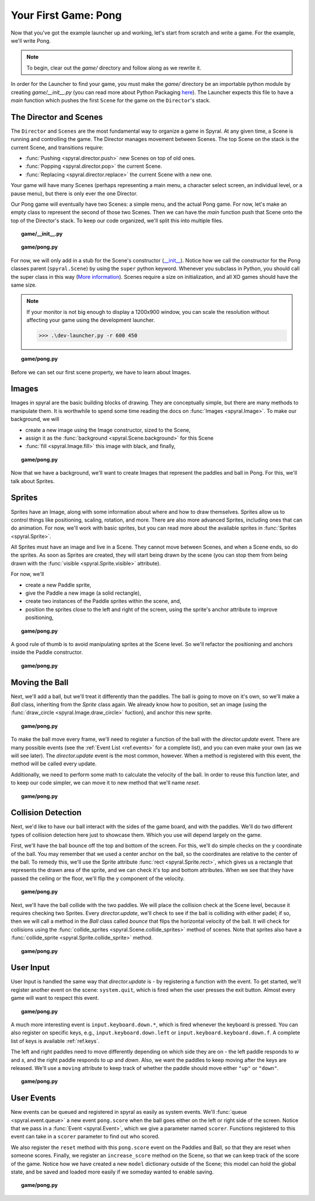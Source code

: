 Your First Game: Pong
=====================

Now that you've got the example launcher up and working, let's start from
scratch and write a game. For the example, we'll write Pong.

.. note::

    To begin, clear out the *game/* directory and follow along as we rewrite it.

In order for the Launcher to find your game, you must make the *game/*
directory be an importable python module by creating *game/__init__.py* (you can
read more about Python Packaging `here
<http://docs.python.org/tutorial/modules.html#packages>`_). The Launcher expects
this file to have a *main* function which pushes the first ``Scene`` for the
game on the ``Director``'s stack.

The Director and Scenes
-----------------------
The ``Director`` and ``Scenes`` are the most fundamental way to 
organize a game in Spyral. At any given time, a Scene is running and 
controlling the game. The Director manages movement between Scenes. The top
Scene on the stack is the current Scene, and 
transitions require:

* :func:`Pushing <spyral.director.push>` new Scenes on top of old ones.
* :func:`Popping <spyral.director.pop>`  the current Scene.
* :func:`Replacing <spyral.director.replace>`  the current Scene with a new one.

Your game will have many Scenes (perhaps representing a main menu, a character 
select screen, an individual level, or a pause menu), but there is only 
ever the one Director. 

Our Pong game will eventually have two Scenes: a simple menu, and the 
actual Pong game. For now, let's make an empty class to represent the 
second of those two Scenes. Then we can have the *main* function push 
that Scene onto the top of the Director's stack. To keep our code 
organized, we'll split this into multiple files. 



.. topic:: game/__init__.py

    .. literalinclude:: pong/1/__init__.py
        :linenos:

.. topic:: game/pong.py

    .. literalinclude:: pong/1/pong.py
        :linenos:

For now, we will only add in a stub for the Scene's constructor (`__init__ 
<http://interactivepython.org/runestone/static/thinkcspy/Classes/classes 
intro.html#user-defined-classes>`_). Notice how we call the constructor 
for the Pong classes parent (``spyral.Scene``) by using the ``super`` 
python keyword. Whenever you subclass in Python, you should call the 
super class in this way (`More information
<http://learnpythonthehardway.org/book/ex44.html>`_). Scenes require a size
on initialization, and all XO games should have the same size. 

.. note::

    If your monitor is not big enough to display a 1200x900 window, you can
    scale the resolution without affecting your game using the development
    launcher.
    
    >>> .\dev-launcher.py -r 600 450

.. topic:: game/pong.py

    .. literalinclude:: pong/2/pong.py
        :linenos:
        
Before we can set our first scene property, we have to learn about Images.

Images
------

Images in spyral are the basic building blocks of drawing. They are 
conceptually simple, but there are many methods to manipulate them. It 
is worthwhile to spend some time reading the docs on 
:func:`Images <spyral.Image>`. To make our background, we will

* create a new image using the Image constructor, sized to the Scene,
* assign it as the :func:`background <spyral.Scene.background>` for this Scene
* :func:`fill <spyral.Image.fill>` this image with black, and finally,


.. topic:: game/pong.py

    .. literalinclude:: pong/3/pong.py
        :linenos:
        :emphasize-lines: 11-13

Now that we have a background, we'll want to create Images that 
represent the paddles and ball in Pong. For this, we'll talk about 
Sprites. 

Sprites
-------
Sprites have an Image, along with some information about where and how to 
draw themselves. Sprites allow us to control things like positioning, scaling, 
rotation, and more. There are also more advanced Sprites, including ones 
that can do animation. For now, we'll work with basic sprites, but you 
can read more about the available sprites in :func:`Sprites <spyral.Sprite>`. 

All Sprites must have an image and live in a Scene. They cannot move 
between Scenes, and when a Scene ends, so do the sprites. As soon as 
Sprites are created, they will start being drawn by the scene (you can 
stop them from being drawn with the :func:`visible 
<spyral.Sprite.visible>` attribute).

For now, we'll 

* create a new Paddle sprite,
* give the Paddle a new image (a solid rectangle),
* create two instances of the Paddle sprites within the scene, and,
* position the sprites close to the left and right of the screen, using the
  sprite's anchor attribute to improve positioning,

.. topic:: game/pong.py

    .. literalinclude:: pong/4/pong.py
        :linenos:
        :emphasize-lines: 7-11, 21-28
        
A good rule of thumb is to avoid manipulating sprites at the Scene level. So
we'll refactor the positioning and anchors inside the Paddle constructor.

.. topic:: game/pong.py

    .. literalinclude:: pong/5/pong.py
        :linenos:
        :emphasize-lines: 13-18

Moving the Ball
------------------
Next, we'll add a ball, but we'll treat it differently than the paddles.
The ball is going to move on it's own, so we'll make a `Ball` 
class, inheriting from the `Sprite` class again. We already know how to 
position, set an image (using the :func:`draw_circle <spyral.Image.draw_circle>`
fuction), and anchor this new sprite. 


.. topic:: game/pong.py

    .. literalinclude:: pong/6/pong.py
        :linenos:
        :lines: 9-16
        
To make the ball move every frame, we'll need to register a function
of the ball with the `director.update` event. There are many possible 
events (see the :ref:`Event List <ref.events>` for a complete list), and you can even make
your own (as we will see later). The `director.update` event is the most
common, however. When a method is registered
with this event, the method will be called every update.

Additionally, we need to perform some math to calculate the velocity of the
ball. In order to reuse this function later, and to keep our code simpler,
we can move it to new method that we'll name `reset`.

.. topic:: game/pong.py

    .. literalinclude:: pong/7/pong.py
        :linenos:
        :lines: 9-41
        :emphasize-lines: 9-33
        
Collision Detection
-------------------

Next, we'd like to have our ball interact with the sides of the game 
board, and with the paddles. We'll do two different types of collision 
detection here just to showcase them. Which you use will depend largely 
on the game. 

First, we'll have the ball bounce off the top and bottom of the screen. 
For this, we'll do simple checks on the y coordinate of the ball. You 
may remember that we used a center anchor on the ball, so the 
coordinates are relative to the center of the ball. To remedy this, 
we'll use the Sprite attribute :func:`rect <spyral.Sprite.rect>`, which gives us a
rectangle that represents the drawn area of the sprite, and we can check
it's top and bottom attributes. When we see that they have passed the
ceiling or the floor, we'll flip the y component of the velocity. 

.. topic:: game/pong.py

    .. literalinclude:: pong/8/pong.py
        :linenos:
        :lines: 9-33
        
Next, we'll have the ball collide with the two paddles. We will place the
collision check at the Scene level, because it requires checking two Sprites.
Every `director.update`, we'll check to see if the ball is colliding with either
padel; if so, then we will call a method in the `Ball` class called `bounce`
that flips the horizontal velocity of the ball. It will check for collisions
using the 
:func:`collide_sprites <spyral.Scene.collide_sprites>` method of scenes.
Note that sprites also have a 
:func:`collide_sprite <spyral.Sprite.collide_sprite>`
method.

.. topic:: game/pong.py

    .. literalinclude:: pong/9/pong.py
        :linenos:
        :emphasize-lines: 54-55, 82-88
        
User Input
----------
User Input is handled the same way that `director.update` is - by registering
a function with the event. To get started, we'll register another event on the
scene: ``system.quit``, which is fired when the user presses the exit button.
Almost every game will want to respect this event.

.. topic:: game/pong.py

    .. literalinclude:: pong/10/pong.py
        :linenos:
        :lines: 111-123

A much more interesting event is ``input.keyboard.down.*``, which is fired
whenever the keyboard is pressed. You can also register on specific keys, e.g.,
``input.keyboard.down.left`` or ``input.keyboard.keyboard.down.f``. A complete
list of keys is available :ref:`ref.keys`.

The left and right paddles need to move differently depending on which side
they are on - the left paddle responds to `w` and `s`, and the right paddle
responds to `up` and `down`. Also, we want the paddles to keep moving after
the keys are released. We'll use a ``moving`` attribute to keep track of
whether the paddle should move either ``"up"`` or ``"down"``.

.. topic:: game/pong.py

    .. literalinclude:: pong/10/pong.py
        :linenos:
        :lines: 57-111
        :emphasize-lines: 63-111

User Events
-----------

New events can be queued and registered in spyral as easily as system events.
We'll :func:`queue <spyral.event.queue>` a new event ``pong.score`` when the
ball goes either on the left or right side of the screen. Notice that we
pass in a :func:`Event <spyral.Event>`, which we give a parameter named
``scorer``. Functions registered to this event can take in a ``scorer``
parameter to find out who scored.

We also register the ``reset`` method with this ``pong.score`` event on the
Paddles and Ball, so that they are reset when someone scores. Finally, we
register an ``increase_score`` method on the Scene, so that we can keep
track of the score of the game. Notice how we have created a new ``model``
dictionary outside of the Scene; this model can hold the global state, and be
saved and loaded more easily if we someday wanted to enable saving.

.. topic:: game/pong.py

    .. literalinclude:: pong/11/pong.py
        :linenos:
        :emphasize-lines: 9, 20, 34-37, 87, 135-138
